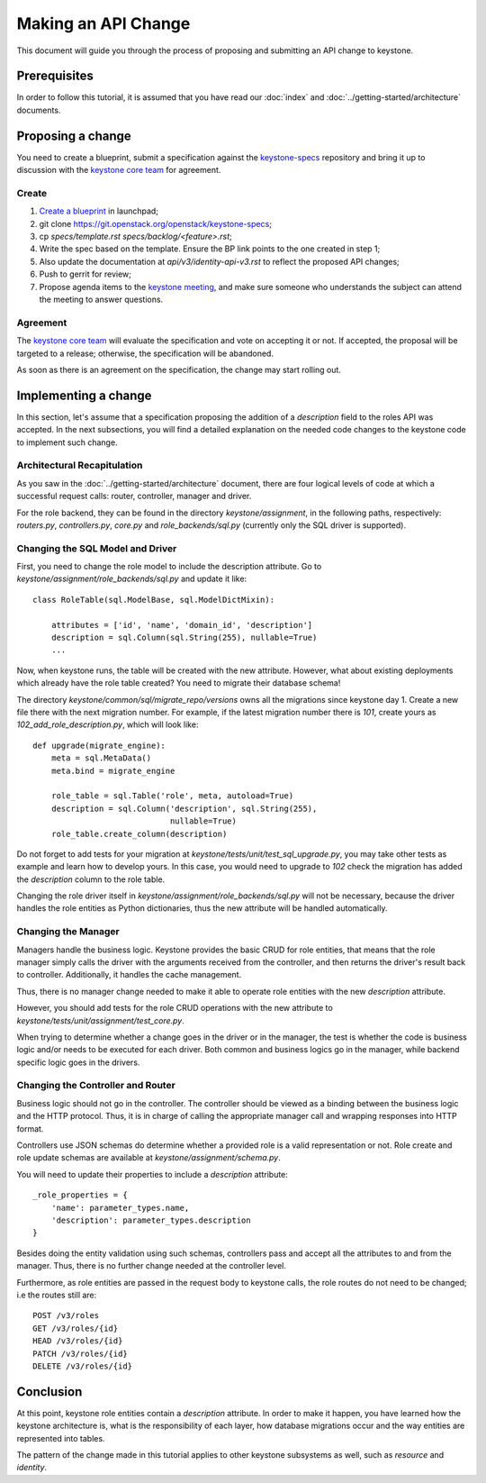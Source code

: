 ..
      Licensed under the Apache License, Version 2.0 (the "License"); you may
      not use this file except in compliance with the License. You may obtain
      a copy of the License at

          http://www.apache.org/licenses/LICENSE-2.0

      Unless required by applicable law or agreed to in writing, software
      distributed under the License is distributed on an "AS IS" BASIS, WITHOUT
      WARRANTIES OR CONDITIONS OF ANY KIND, either express or implied. See the
      License for the specific language governing permissions and limitations
      under the License.

====================
Making an API Change
====================

This document will guide you through the process of proposing and submitting
an API change to keystone.

Prerequisites
-------------

In order to follow this tutorial, it is assumed that you have read our
:doc:`index` and
:doc:`../getting-started/architecture` documents.

Proposing a change
------------------

You need to create a blueprint, submit a specification against the
`keystone-specs`_ repository and bring it up to discussion with the
`keystone core team`_ for agreement.

.. _`keystone-specs`: https://git.openstack.org/cgit/openstack/keystone-specs/
.. _`keystone core team`: https://review.openstack.org/#/admin/groups/9,members

Create
~~~~~~

#. `Create a blueprint`_ in launchpad;
#. git clone https://git.openstack.org/openstack/keystone-specs;
#. cp `specs/template.rst` `specs/backlog/<feature>.rst`;
#. Write the spec based on the template. Ensure the BP link points to the one
   created in step 1;
#. Also update the documentation at `api/v3/identity-api-v3.rst` to reflect the
   proposed API changes;
#. Push to gerrit for review;
#. Propose agenda items to the `keystone meeting`_, and make sure someone
   who understands the subject can attend the meeting to answer questions.

.. _`Create a blueprint`: https://blueprints.launchpad.net/keystone/+addspec
.. _`template`: https://git.openstack.org/cgit/openstack/keystone-specs/tree/specs/template.rst
.. _`keystone meeting`: https://wiki.openstack.org/wiki/Meetings/KeystoneMeeting

Agreement
~~~~~~~~~

The `keystone core team`_ will evaluate the specification and vote on accepting
it or not. If accepted, the proposal will be targeted to a release; otherwise,
the specification will be abandoned.

As soon as there is an agreement on the specification, the change may start
rolling out.

Implementing a change
---------------------

In this section, let's assume that a specification proposing the addition of a
`description` field to the roles API was accepted. In the next subsections, you
will find a detailed explanation on the needed code changes to the keystone
code to implement such change.

Architectural Recapitulation
~~~~~~~~~~~~~~~~~~~~~~~~~~~~

As you saw in the :doc:`../getting-started/architecture` document, there are
four logical levels of code at which a successful request calls: router,
controller, manager and
driver.

For the role backend, they can be found in the directory `keystone/assignment`,
in the following paths, respectively: `routers.py`, `controllers.py`, `core.py`
and `role_backends/sql.py` (currently only the SQL driver is supported).

Changing the SQL Model and Driver
~~~~~~~~~~~~~~~~~~~~~~~~~~~~~~~~~

First, you need to change the role model to include the description attribute.
Go to `keystone/assignment/role_backends/sql.py` and update it like::

    class RoleTable(sql.ModelBase, sql.ModelDictMixin):

        attributes = ['id', 'name', 'domain_id', 'description']
        description = sql.Column(sql.String(255), nullable=True)
        ...

Now, when keystone runs, the table will be created with the new attribute.
However, what about existing deployments which already have the role table
created? You need to migrate their database schema!

The directory `keystone/common/sql/migrate_repo/versions` owns all the
migrations since keystone day 1. Create a new file there with the next
migration number. For example, if the latest migration number there is `101`,
create yours as `102_add_role_description.py`, which will look like::

    def upgrade(migrate_engine):
        meta = sql.MetaData()
        meta.bind = migrate_engine

        role_table = sql.Table('role', meta, autoload=True)
        description = sql.Column('description', sql.String(255),
                                 nullable=True)
        role_table.create_column(description)

Do not forget to add tests for your migration at
`keystone/tests/unit/test_sql_upgrade.py`, you may take other tests as example
and learn how to develop yours. In this case, you would need to upgrade to
`102` check the migration has added the `description` column to the role table.

Changing the role driver itself in `keystone/assignment/role_backends/sql.py`
will not be necessary, because the driver handles the role entities as Python
dictionaries, thus the new attribute will be handled automatically.

Changing the Manager
~~~~~~~~~~~~~~~~~~~~

Managers handle the business logic. Keystone provides the basic CRUD for role
entities, that means that the role manager simply calls the driver with the
arguments received from the controller, and then returns the driver's result
back to controller. Additionally, it handles the cache management.

Thus, there is no manager change needed to make it able to operate role
entities with the new `description` attribute.

However, you should add tests for the role CRUD operations with the new
attribute to `keystone/tests/unit/assignment/test_core.py`.

When trying to determine whether a change goes in the driver or in the manager,
the test is whether the code is business logic and/or needs to be executed for
each driver. Both common and business logics go in the manager, while backend
specific logic goes in the drivers.

Changing the Controller and Router
~~~~~~~~~~~~~~~~~~~~~~~~~~~~~~~~~~

Business logic should not go in the controller. The controller should be viewed
as a binding between the business logic and the HTTP protocol. Thus, it is in
charge of calling the appropriate manager call and wrapping responses into HTTP
format.

Controllers use JSON schemas do determine whether a provided role is a valid
representation or not. Role create and role update schemas are available at
`keystone/assignment/schema.py`.

You will need to update their properties to include a `description` attribute::

    _role_properties = {
        'name': parameter_types.name,
        'description': parameter_types.description
    }

Besides doing the entity validation using such schemas, controllers pass and
accept all the attributes to and from the manager. Thus, there is no further
change needed at the controller level.

Furthermore, as role entities are passed in the request body to keystone calls,
the role routes do not need to be changed; i.e the routes still are::

      POST /v3/roles
      GET /v3/roles/{id}
      HEAD /v3/roles/{id}
      PATCH /v3/roles/{id}
      DELETE /v3/roles/{id}

Conclusion
----------

At this point, keystone role entities contain a `description` attribute. In
order to make it happen, you have learned how the keystone architecture is,
what is the responsibility of each layer, how database migrations occur and the
way entities are represented into tables.

The pattern of the change made in this tutorial applies to other keystone
subsystems as well, such as `resource` and `identity`.
